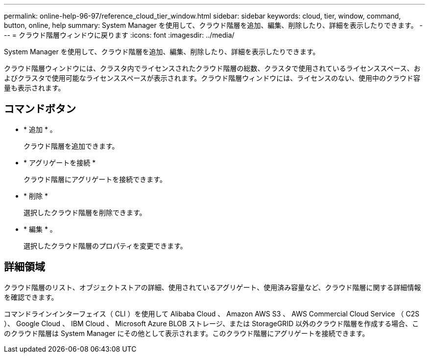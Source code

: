 ---
permalink: online-help-96-97/reference_cloud_tier_window.html 
sidebar: sidebar 
keywords: cloud, tier, window, command, button, online, help 
summary: System Manager を使用して、クラウド階層を追加、編集、削除したり、詳細を表示したりできます。 
---
= クラウド階層ウィンドウに戻ります
:icons: font
:imagesdir: ../media/


[role="lead"]
System Manager を使用して、クラウド階層を追加、編集、削除したり、詳細を表示したりできます。

クラウド階層ウィンドウには、クラスタ内でライセンスされたクラウド階層の総数、クラスタで使用されているライセンススペース、およびクラスタで使用可能なライセンススペースが表示されます。クラウド階層ウィンドウには、ライセンスのない、使用中のクラウド容量も表示されます。



== コマンドボタン

* * 追加 * 。
+
クラウド階層を追加できます。

* * アグリゲートを接続 *
+
クラウド階層にアグリゲートを接続できます。

* * 削除 *
+
選択したクラウド階層を削除できます。

* * 編集 * 。
+
選択したクラウド階層のプロパティを変更できます。





== 詳細領域

クラウド階層のリスト、オブジェクトストアの詳細、使用されているアグリゲート、使用済み容量など、クラウド階層に関する詳細情報を確認できます。

コマンドラインインターフェイス（ CLI ）を使用して Alibaba Cloud 、 Amazon AWS S3 、 AWS Commercial Cloud Service （ C2S ）、 Google Cloud 、 IBM Cloud 、 Microsoft Azure BLOB ストレージ、または StorageGRID 以外のクラウド階層を作成する場合、このクラウド階層は System Manager にその他として表示されます。このクラウド階層にアグリゲートを接続できます。
